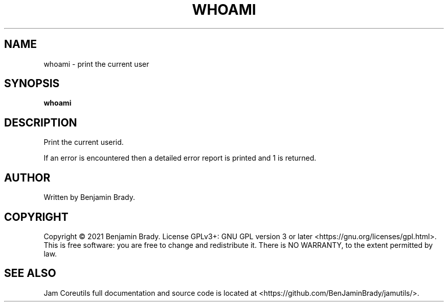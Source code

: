 .TH WHOAMI 1 whoami
.SH NAME
whoami - print the current user
.SH SYNOPSIS
.B whoami
.SH DESCRIPTION
Print the current userid.

If an error is encountered then a detailed
error report is printed and 1 is returned.
.SH AUTHOR
Written by Benjamin Brady.
.SH COPYRIGHT
Copyright \(co 2021 Benjamin Brady. License GPLv3+: GNU GPL version 3 or later
<https://gnu.org/licenses/gpl.html>. This is free software: you are free to
change and redistribute it. There is NO WARRANTY, to the extent permitted by
law.
.SH SEE ALSO
Jam Coreutils full documentation and source code is located at
<https://github.com/BenJaminBrady/jamutils/>.

